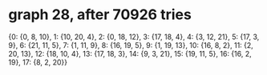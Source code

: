 * graph 28, after 70926 tries

{0: {0, 8, 10}, 1: {10, 20, 4}, 2: {0, 18, 12}, 3: {17, 18, 4}, 4: {3, 12, 21}, 5: {17, 3, 9}, 6: {21, 11, 5}, 7: {1, 11, 9}, 8: {16, 19, 5}, 9: {1, 19, 13}, 10: {16, 8, 2}, 11: {2, 20, 13}, 12: {18, 10, 4}, 13: {17, 18, 3}, 14: {9, 3, 21}, 15: {19, 11, 5}, 16: {16, 2, 19}, 17: {8, 2, 20}}


